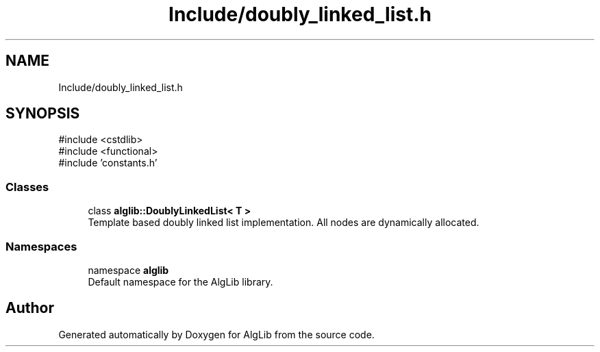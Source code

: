 .TH "Include/doubly_linked_list.h" 3 "Version 1.0.0" "AlgLib" \" -*- nroff -*-
.ad l
.nh
.SH NAME
Include/doubly_linked_list.h
.SH SYNOPSIS
.br
.PP
\fR#include <cstdlib>\fP
.br
\fR#include <functional>\fP
.br
\fR#include 'constants\&.h'\fP
.br

.SS "Classes"

.in +1c
.ti -1c
.RI "class \fBalglib::DoublyLinkedList< T >\fP"
.br
.RI "Template based doubly linked list implementation\&. All nodes are dynamically allocated\&. "
.in -1c
.SS "Namespaces"

.in +1c
.ti -1c
.RI "namespace \fBalglib\fP"
.br
.RI "Default namespace for the AlgLib library\&. "
.in -1c
.SH "Author"
.PP 
Generated automatically by Doxygen for AlgLib from the source code\&.
